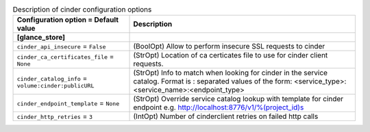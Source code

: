 ..
    Warning: Do not edit this file. It is automatically generated from the
    software project's code and your changes will be overwritten.

    The tool to generate this file lives in openstack-doc-tools repository.

    Please make any changes needed in the code, then run the
    autogenerate-config-doc tool from the openstack-doc-tools repository, or
    ask for help on the documentation mailing list, IRC channel or meeting.

.. _glance-cinder:

.. list-table:: Description of cinder configuration options
   :header-rows: 1
   :class: config-ref-table

   * - Configuration option = Default value
     - Description
   * - **[glance_store]**
     -
   * - ``cinder_api_insecure`` = ``False``
     - (BoolOpt) Allow to perform insecure SSL requests to cinder
   * - ``cinder_ca_certificates_file`` = ``None``
     - (StrOpt) Location of ca certicates file to use for cinder client requests.
   * - ``cinder_catalog_info`` = ``volume:cinder:publicURL``
     - (StrOpt) Info to match when looking for cinder in the service catalog. Format is : separated values of the form: <service_type>:<service_name>:<endpoint_type>
   * - ``cinder_endpoint_template`` = ``None``
     - (StrOpt) Override service catalog lookup with template for cinder endpoint e.g. http://localhost:8776/v1/%(project_id)s
   * - ``cinder_http_retries`` = ``3``
     - (IntOpt) Number of cinderclient retries on failed http calls
